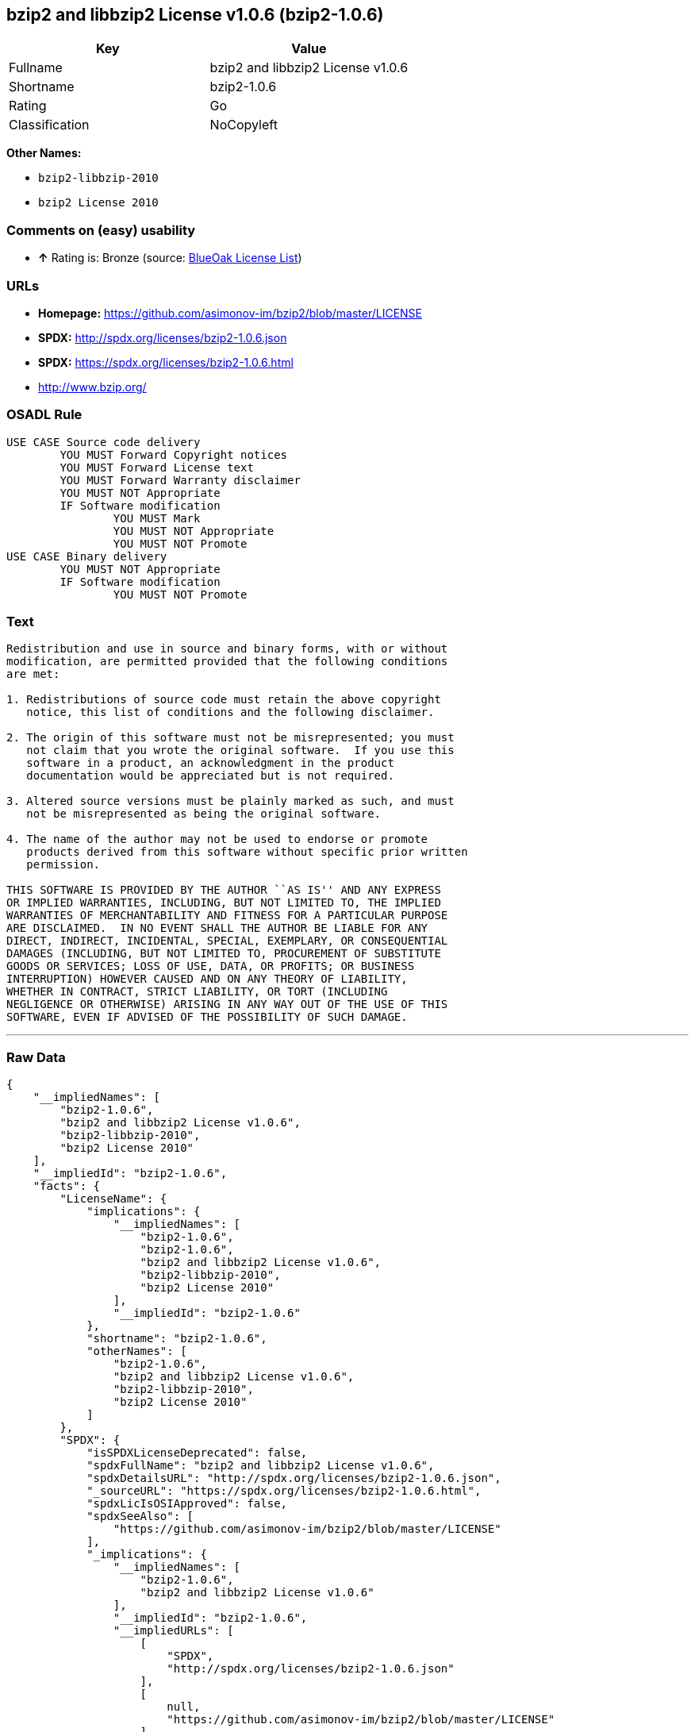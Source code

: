 == bzip2 and libbzip2 License v1.0.6 (bzip2-1.0.6)

[cols=",",options="header",]
|===========================================
|Key |Value
|Fullname |bzip2 and libbzip2 License v1.0.6
|Shortname |bzip2-1.0.6
|Rating |Go
|Classification |NoCopyleft
|===========================================

*Other Names:*

* `bzip2-libbzip-2010`
* `bzip2 License 2010`

=== Comments on (easy) usability

* *↑* Rating is: Bronze (source: https://blueoakcouncil.org/list[BlueOak
License List])

=== URLs

* *Homepage:* https://github.com/asimonov-im/bzip2/blob/master/LICENSE
* *SPDX:* http://spdx.org/licenses/bzip2-1.0.6.json
* *SPDX:* https://spdx.org/licenses/bzip2-1.0.6.html
* http://www.bzip.org/

=== OSADL Rule

....
USE CASE Source code delivery
	YOU MUST Forward Copyright notices
	YOU MUST Forward License text
	YOU MUST Forward Warranty disclaimer
	YOU MUST NOT Appropriate
	IF Software modification
		YOU MUST Mark
		YOU MUST NOT Appropriate
		YOU MUST NOT Promote
USE CASE Binary delivery
	YOU MUST NOT Appropriate
	IF Software modification
		YOU MUST NOT Promote
....

=== Text

....
Redistribution and use in source and binary forms, with or without
modification, are permitted provided that the following conditions
are met:

1. Redistributions of source code must retain the above copyright
   notice, this list of conditions and the following disclaimer.

2. The origin of this software must not be misrepresented; you must
   not claim that you wrote the original software.  If you use this
   software in a product, an acknowledgment in the product
   documentation would be appreciated but is not required.

3. Altered source versions must be plainly marked as such, and must
   not be misrepresented as being the original software.

4. The name of the author may not be used to endorse or promote
   products derived from this software without specific prior written
   permission.

THIS SOFTWARE IS PROVIDED BY THE AUTHOR ``AS IS'' AND ANY EXPRESS
OR IMPLIED WARRANTIES, INCLUDING, BUT NOT LIMITED TO, THE IMPLIED
WARRANTIES OF MERCHANTABILITY AND FITNESS FOR A PARTICULAR PURPOSE
ARE DISCLAIMED.  IN NO EVENT SHALL THE AUTHOR BE LIABLE FOR ANY
DIRECT, INDIRECT, INCIDENTAL, SPECIAL, EXEMPLARY, OR CONSEQUENTIAL
DAMAGES (INCLUDING, BUT NOT LIMITED TO, PROCUREMENT OF SUBSTITUTE
GOODS OR SERVICES; LOSS OF USE, DATA, OR PROFITS; OR BUSINESS
INTERRUPTION) HOWEVER CAUSED AND ON ANY THEORY OF LIABILITY,
WHETHER IN CONTRACT, STRICT LIABILITY, OR TORT (INCLUDING
NEGLIGENCE OR OTHERWISE) ARISING IN ANY WAY OUT OF THE USE OF THIS
SOFTWARE, EVEN IF ADVISED OF THE POSSIBILITY OF SUCH DAMAGE.
....

'''''

=== Raw Data

....
{
    "__impliedNames": [
        "bzip2-1.0.6",
        "bzip2 and libbzip2 License v1.0.6",
        "bzip2-libbzip-2010",
        "bzip2 License 2010"
    ],
    "__impliedId": "bzip2-1.0.6",
    "facts": {
        "LicenseName": {
            "implications": {
                "__impliedNames": [
                    "bzip2-1.0.6",
                    "bzip2-1.0.6",
                    "bzip2 and libbzip2 License v1.0.6",
                    "bzip2-libbzip-2010",
                    "bzip2 License 2010"
                ],
                "__impliedId": "bzip2-1.0.6"
            },
            "shortname": "bzip2-1.0.6",
            "otherNames": [
                "bzip2-1.0.6",
                "bzip2 and libbzip2 License v1.0.6",
                "bzip2-libbzip-2010",
                "bzip2 License 2010"
            ]
        },
        "SPDX": {
            "isSPDXLicenseDeprecated": false,
            "spdxFullName": "bzip2 and libbzip2 License v1.0.6",
            "spdxDetailsURL": "http://spdx.org/licenses/bzip2-1.0.6.json",
            "_sourceURL": "https://spdx.org/licenses/bzip2-1.0.6.html",
            "spdxLicIsOSIApproved": false,
            "spdxSeeAlso": [
                "https://github.com/asimonov-im/bzip2/blob/master/LICENSE"
            ],
            "_implications": {
                "__impliedNames": [
                    "bzip2-1.0.6",
                    "bzip2 and libbzip2 License v1.0.6"
                ],
                "__impliedId": "bzip2-1.0.6",
                "__impliedURLs": [
                    [
                        "SPDX",
                        "http://spdx.org/licenses/bzip2-1.0.6.json"
                    ],
                    [
                        null,
                        "https://github.com/asimonov-im/bzip2/blob/master/LICENSE"
                    ]
                ]
            },
            "spdxLicenseId": "bzip2-1.0.6"
        },
        "OSADL License Checklist": {
            "_sourceURL": "https://www.osadl.org/fileadmin/checklists/unreflicenses/bzip2-1.0.6.txt",
            "spdxId": "bzip2-1.0.6",
            "osadlRule": "USE CASE Source code delivery\n\tYOU MUST Forward Copyright notices\n\tYOU MUST Forward License text\n\tYOU MUST Forward Warranty disclaimer\n\tYOU MUST NOT Appropriate\n\tIF Software modification\n\t\tYOU MUST Mark\n\t\tYOU MUST NOT Appropriate\n\t\tYOU MUST NOT Promote\nUSE CASE Binary delivery\n\tYOU MUST NOT Appropriate\n\tIF Software modification\n\t\tYOU MUST NOT Promote\n",
            "_implications": {
                "__impliedNames": [
                    "bzip2-1.0.6"
                ]
            }
        },
        "Scancode": {
            "otherUrls": [
                "http://www.bzip.org/"
            ],
            "homepageUrl": "https://github.com/asimonov-im/bzip2/blob/master/LICENSE",
            "shortName": "bzip2 License 2010",
            "textUrls": null,
            "text": "Redistribution and use in source and binary forms, with or without\nmodification, are permitted provided that the following conditions\nare met:\n\n1. Redistributions of source code must retain the above copyright\n   notice, this list of conditions and the following disclaimer.\n\n2. The origin of this software must not be misrepresented; you must\n   not claim that you wrote the original software.  If you use this\n   software in a product, an acknowledgment in the product\n   documentation would be appreciated but is not required.\n\n3. Altered source versions must be plainly marked as such, and must\n   not be misrepresented as being the original software.\n\n4. The name of the author may not be used to endorse or promote\n   products derived from this software without specific prior written\n   permission.\n\nTHIS SOFTWARE IS PROVIDED BY THE AUTHOR ``AS IS'' AND ANY EXPRESS\nOR IMPLIED WARRANTIES, INCLUDING, BUT NOT LIMITED TO, THE IMPLIED\nWARRANTIES OF MERCHANTABILITY AND FITNESS FOR A PARTICULAR PURPOSE\nARE DISCLAIMED.  IN NO EVENT SHALL THE AUTHOR BE LIABLE FOR ANY\nDIRECT, INDIRECT, INCIDENTAL, SPECIAL, EXEMPLARY, OR CONSEQUENTIAL\nDAMAGES (INCLUDING, BUT NOT LIMITED TO, PROCUREMENT OF SUBSTITUTE\nGOODS OR SERVICES; LOSS OF USE, DATA, OR PROFITS; OR BUSINESS\nINTERRUPTION) HOWEVER CAUSED AND ON ANY THEORY OF LIABILITY,\nWHETHER IN CONTRACT, STRICT LIABILITY, OR TORT (INCLUDING\nNEGLIGENCE OR OTHERWISE) ARISING IN ANY WAY OUT OF THE USE OF THIS\nSOFTWARE, EVEN IF ADVISED OF THE POSSIBILITY OF SUCH DAMAGE.\n",
            "category": "Permissive",
            "osiUrl": null,
            "owner": "bzip",
            "_sourceURL": "https://github.com/nexB/scancode-toolkit/blob/develop/src/licensedcode/data/licenses/bzip2-libbzip-2010.yml",
            "key": "bzip2-libbzip-2010",
            "name": "bzip2 License 2010",
            "spdxId": "bzip2-1.0.6",
            "_implications": {
                "__impliedNames": [
                    "bzip2-libbzip-2010",
                    "bzip2 License 2010",
                    "bzip2-1.0.6"
                ],
                "__impliedId": "bzip2-1.0.6",
                "__impliedCopyleft": [
                    [
                        "Scancode",
                        "NoCopyleft"
                    ]
                ],
                "__calculatedCopyleft": "NoCopyleft",
                "__impliedText": "Redistribution and use in source and binary forms, with or without\nmodification, are permitted provided that the following conditions\nare met:\n\n1. Redistributions of source code must retain the above copyright\n   notice, this list of conditions and the following disclaimer.\n\n2. The origin of this software must not be misrepresented; you must\n   not claim that you wrote the original software.  If you use this\n   software in a product, an acknowledgment in the product\n   documentation would be appreciated but is not required.\n\n3. Altered source versions must be plainly marked as such, and must\n   not be misrepresented as being the original software.\n\n4. The name of the author may not be used to endorse or promote\n   products derived from this software without specific prior written\n   permission.\n\nTHIS SOFTWARE IS PROVIDED BY THE AUTHOR ``AS IS'' AND ANY EXPRESS\nOR IMPLIED WARRANTIES, INCLUDING, BUT NOT LIMITED TO, THE IMPLIED\nWARRANTIES OF MERCHANTABILITY AND FITNESS FOR A PARTICULAR PURPOSE\nARE DISCLAIMED.  IN NO EVENT SHALL THE AUTHOR BE LIABLE FOR ANY\nDIRECT, INDIRECT, INCIDENTAL, SPECIAL, EXEMPLARY, OR CONSEQUENTIAL\nDAMAGES (INCLUDING, BUT NOT LIMITED TO, PROCUREMENT OF SUBSTITUTE\nGOODS OR SERVICES; LOSS OF USE, DATA, OR PROFITS; OR BUSINESS\nINTERRUPTION) HOWEVER CAUSED AND ON ANY THEORY OF LIABILITY,\nWHETHER IN CONTRACT, STRICT LIABILITY, OR TORT (INCLUDING\nNEGLIGENCE OR OTHERWISE) ARISING IN ANY WAY OUT OF THE USE OF THIS\nSOFTWARE, EVEN IF ADVISED OF THE POSSIBILITY OF SUCH DAMAGE.\n",
                "__impliedURLs": [
                    [
                        "Homepage",
                        "https://github.com/asimonov-im/bzip2/blob/master/LICENSE"
                    ],
                    [
                        null,
                        "http://www.bzip.org/"
                    ]
                ]
            }
        },
        "BlueOak License List": {
            "BlueOakRating": "Bronze",
            "url": "https://spdx.org/licenses/bzip2-1.0.6.html",
            "isPermissive": true,
            "_sourceURL": "https://blueoakcouncil.org/list",
            "name": "bzip2 and libbzip2 License v1.0.6",
            "id": "bzip2-1.0.6",
            "_implications": {
                "__impliedNames": [
                    "bzip2-1.0.6"
                ],
                "__impliedJudgement": [
                    [
                        "BlueOak License List",
                        {
                            "tag": "PositiveJudgement",
                            "contents": "Rating is: Bronze"
                        }
                    ]
                ],
                "__impliedCopyleft": [
                    [
                        "BlueOak License List",
                        "NoCopyleft"
                    ]
                ],
                "__calculatedCopyleft": "NoCopyleft",
                "__impliedURLs": [
                    [
                        "SPDX",
                        "https://spdx.org/licenses/bzip2-1.0.6.html"
                    ]
                ]
            }
        }
    },
    "__impliedJudgement": [
        [
            "BlueOak License List",
            {
                "tag": "PositiveJudgement",
                "contents": "Rating is: Bronze"
            }
        ]
    ],
    "__impliedCopyleft": [
        [
            "BlueOak License List",
            "NoCopyleft"
        ],
        [
            "Scancode",
            "NoCopyleft"
        ]
    ],
    "__calculatedCopyleft": "NoCopyleft",
    "__impliedText": "Redistribution and use in source and binary forms, with or without\nmodification, are permitted provided that the following conditions\nare met:\n\n1. Redistributions of source code must retain the above copyright\n   notice, this list of conditions and the following disclaimer.\n\n2. The origin of this software must not be misrepresented; you must\n   not claim that you wrote the original software.  If you use this\n   software in a product, an acknowledgment in the product\n   documentation would be appreciated but is not required.\n\n3. Altered source versions must be plainly marked as such, and must\n   not be misrepresented as being the original software.\n\n4. The name of the author may not be used to endorse or promote\n   products derived from this software without specific prior written\n   permission.\n\nTHIS SOFTWARE IS PROVIDED BY THE AUTHOR ``AS IS'' AND ANY EXPRESS\nOR IMPLIED WARRANTIES, INCLUDING, BUT NOT LIMITED TO, THE IMPLIED\nWARRANTIES OF MERCHANTABILITY AND FITNESS FOR A PARTICULAR PURPOSE\nARE DISCLAIMED.  IN NO EVENT SHALL THE AUTHOR BE LIABLE FOR ANY\nDIRECT, INDIRECT, INCIDENTAL, SPECIAL, EXEMPLARY, OR CONSEQUENTIAL\nDAMAGES (INCLUDING, BUT NOT LIMITED TO, PROCUREMENT OF SUBSTITUTE\nGOODS OR SERVICES; LOSS OF USE, DATA, OR PROFITS; OR BUSINESS\nINTERRUPTION) HOWEVER CAUSED AND ON ANY THEORY OF LIABILITY,\nWHETHER IN CONTRACT, STRICT LIABILITY, OR TORT (INCLUDING\nNEGLIGENCE OR OTHERWISE) ARISING IN ANY WAY OUT OF THE USE OF THIS\nSOFTWARE, EVEN IF ADVISED OF THE POSSIBILITY OF SUCH DAMAGE.\n",
    "__impliedURLs": [
        [
            "SPDX",
            "http://spdx.org/licenses/bzip2-1.0.6.json"
        ],
        [
            null,
            "https://github.com/asimonov-im/bzip2/blob/master/LICENSE"
        ],
        [
            "SPDX",
            "https://spdx.org/licenses/bzip2-1.0.6.html"
        ],
        [
            "Homepage",
            "https://github.com/asimonov-im/bzip2/blob/master/LICENSE"
        ],
        [
            null,
            "http://www.bzip.org/"
        ]
    ]
}
....